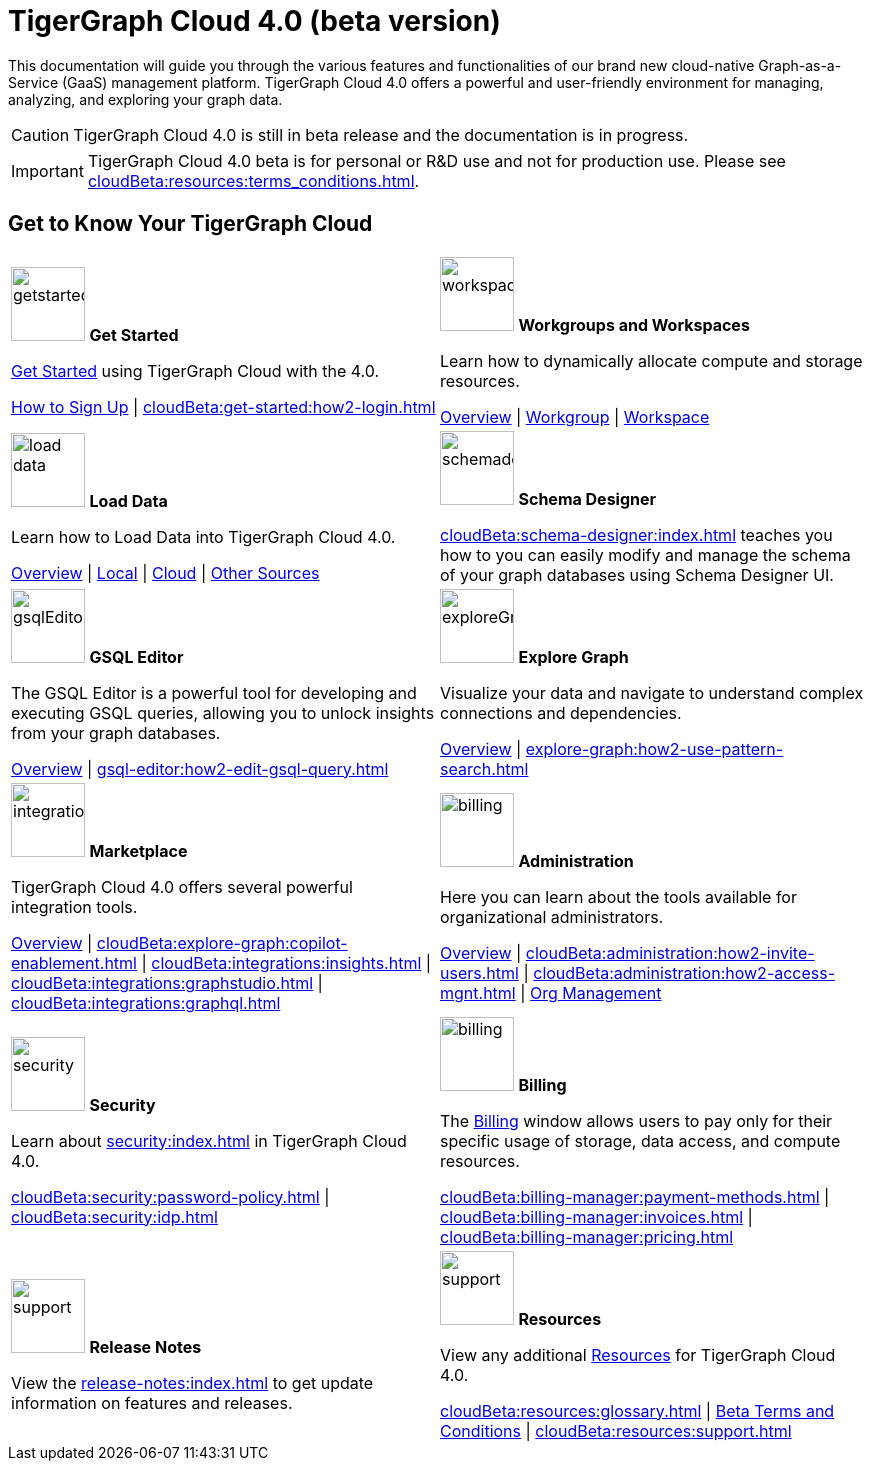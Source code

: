 = TigerGraph Cloud 4.0 (beta version)
:experimental:
:page-aliases: cloud-overview.adoc

This documentation will guide you through the various features and functionalities of our brand new cloud-native Graph-as-a-Service (GaaS) management platform.
TigerGraph Cloud 4.0 offers a powerful and user-friendly environment for managing, analyzing, and exploring your graph data.

//pass:[<abbr title="Define User Friendly">ToolTip Practice</abbr>]

//:tooltip: pass:[<span class="tooltip" data-tooltip="This is a tooltip text">Hover over this text</span>]

//{tooltip}

[CAUTION]
====
TigerGraph Cloud 4.0 is still in beta release and the documentation is in progress.
====

[IMPORTANT]
====
TigerGraph Cloud 4.0 beta is  for personal or R&D use and not for production use.
Please see xref:cloudBeta:resources:terms_conditions.adoc[].
====

== Get to Know Your TigerGraph Cloud

[.home-card,cols="2",grid=none,frame=none, separator=¦]
|===
¦
image:getstarted-homecard.png[alt=getstarted,width=74,height=74]
*Get Started*

xref:cloudBeta:get-started:index.adoc[Get Started] using TigerGraph Cloud with the 4.0.

xref:get-started:how2-signup.adoc[How to Sign Up] |
xref:cloudBeta:get-started:how2-login.adoc[]
¦
image:insights.png[alt=workspace,width=74,height=74]
*Workgroups and Workspaces*

Learn  how to dynamically allocate compute and storage resources.

xref:resource-manager:index.adoc[Overview] |
xref:resource-manager:workgroup.adoc[Workgroup] |
xref:resource-manager:workspaces/workspace.adoc[Workspace]

¦
image:DataLoading-Homecard.png[alt=load data,width=74,height=74]
*Load Data*

Learn how to Load Data into TigerGraph Cloud 4.0.



xref:load-data:index.adoc[Overview] |
xref:load-data:load-from-local.adoc[Local] |
xref:load-data:load-from-cloud.adoc[Cloud] |
xref:load-data:load-from-other-sources.adoc[Other Sources]
¦
image:TG_Icon_Library-135.png[alt=schemadesigner,width=74,height=74]
*Schema Designer*

xref:cloudBeta:schema-designer:index.adoc[] teaches you how to you can easily modify and manage the schema of your graph databases using Schema Designer UI.

¦
image:schema-homecard.png[alt=gsqlEditor,width=74,height=74]
*GSQL Editor*

The GSQL Editor is a powerful tool for developing and executing GSQL queries, allowing you to unlock insights from your graph databases.

xref:gsql-editor:index.adoc[Overview] | xref:gsql-editor:how2-edit-gsql-query.adoc[]
¦
image:TG_Icon_Library-218.png[alt=exploreGraph,width=74,height=74]
*Explore Graph*

Visualize your data and navigate to understand complex connections and dependencies.

xref:explore-graph:index.adoc[Overview] |
xref:explore-graph:how2-use-pattern-search.adoc[]

¦
image:ArchtectureOverview-homecard.png[alt=integration,width=74,height=74]
*Marketplace*

TigerGraph Cloud 4.0 offers several powerful integration tools.

xref:integrations:index.adoc[Overview] |
xref:cloudBeta:explore-graph:copilot-enablement.adoc[] |
xref:cloudBeta:integrations:insights.adoc[] |
xref:cloudBeta:integrations:graphstudio.adoc[] |
xref:cloudBeta:integrations:graphql.adoc[]
¦
image:edtions-homecard.png[alt=billing,width=74,height=74]
*Administration*

Here you can learn about the tools available for organizational administrators.

xref:cloudBeta:administration:index.adoc[Overview] |
xref:cloudBeta:administration:how2-invite-users.adoc[] |
xref:cloudBeta:administration:how2-access-mgnt.adoc[] |
xref:cloudBeta:administration:how2-use-organization-mgnt.adoc[Org Management]
¦
image:security-homecard.png[alt=security,width=74,height=74]
*Security*

Learn about xref:security:index.adoc[] in TigerGraph Cloud 4.0.

xref:cloudBeta:security:password-policy.adoc[] |
xref:cloudBeta:security:idp.adoc[]
¦
image:billing-homecard.png[alt=billing,width=74,height=74]
*Billing*

The xref:billing-manager:index.adoc[Billing] window allows users to pay only for their specific usage of storage, data access, and compute resources.

xref:cloudBeta:billing-manager:payment-methods.adoc[] |
xref:cloudBeta:billing-manager:invoices.adoc[] |
xref:cloudBeta:billing-manager:pricing.adoc[]
¦
image:referece-homecard.png[alt=support,width=74,height=74]
*Release Notes*

View the xref:release-notes:index.adoc[] to get update information on features and releases.
¦
image:documentation-homecard.png[alt=support,width=74,height=74]
*Resources*

View any additional xref:resources:index.adoc[Resources] for TigerGraph Cloud 4.0.

xref:cloudBeta:resources:glossary.adoc[] |
xref:cloudBeta:resources:terms_conditions.adoc[ Beta Terms and Conditions] |
xref:cloudBeta:resources:support.adoc[]
¦
|===